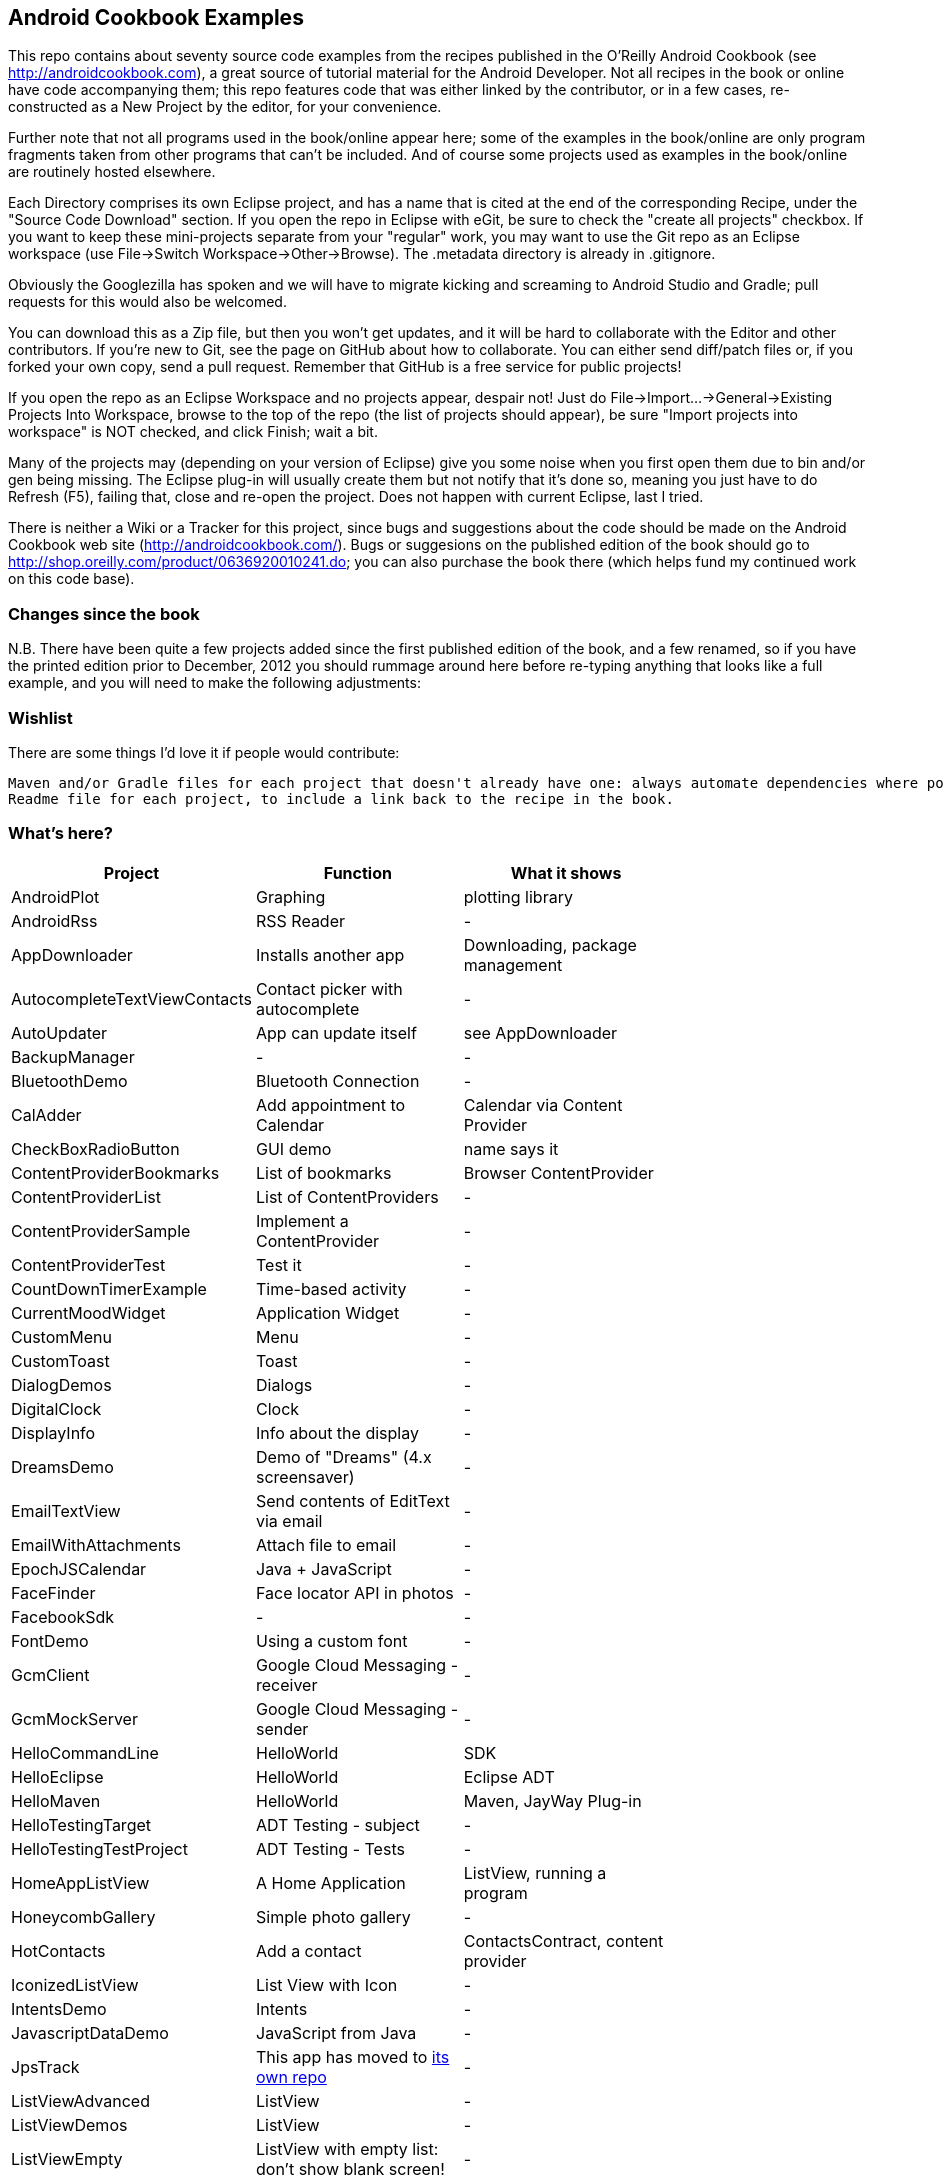 == Android Cookbook Examples

This repo contains about seventy source code examples from the recipes published in the O'Reilly Android Cookbook (see http://androidcookbook.com), a great source of tutorial material for the Android Developer. Not all recipes in the book or online have code accompanying them; this repo features code that was either linked by the contributor, or in a few cases, re-constructed as a New Project by the editor, for your convenience. 

Further note that not all programs used in the book/online appear here; some of the examples in the book/online are only program fragments taken from other programs that can't be included. And of course some projects used as examples in the book/online are routinely hosted elsewhere.

Each Directory comprises its own Eclipse project, and has a name that is cited at the end of the corresponding Recipe, under the "Source Code Download" section. If you open the repo in Eclipse with eGit, be sure to check the
    "create all projects"
checkbox. If you want to keep these mini-projects separate from your "regular" work, you may want to use the Git repo as an Eclipse workspace (use File->Switch Workspace->Other->Browse). The .metadata directory is already in .gitignore.

Obviously the Googlezilla has spoken and we will have to migrate kicking and screaming to Android Studio and Gradle; pull requests for this would also be welcomed.

You can download this as a Zip file, but then you won't get updates, and it will be hard to collaborate with the Editor and other contributors. If you're new to Git, see the page on GitHub about how to collaborate. You can either send diff/patch files or, if you forked your own copy, send a pull request.  Remember that GitHub is a free service for public projects!

If you open the repo as an Eclipse Workspace and no projects appear, despair not! Just do File->Import...->General->Existing Projects Into Workspace, browse to the top of the repo (the list of projects should appear), be sure "Import projects into workspace" is NOT checked, and click Finish; wait a bit.

Many of the projects may (depending on your version of Eclipse) give you some noise when you first open them due to bin and/or gen being missing. The Eclipse plug-in will usually create them but not notify that it's done so, meaning you just have to do Refresh (F5), failing that, close and re-open the project. Does not happen with current Eclipse, last I tried.

There is neither a Wiki or a Tracker for this project, since bugs and suggestions about the code should be made on the Android Cookbook web site (http://androidcookbook.com/). Bugs or suggesions on the published edition of the book should go to http://shop.oreilly.com/product/0636920010241.do; you can also purchase the book there (which helps fund my continued work on this code base).

=== Changes since the book

N.B. There have been quite a few projects added since the first published edition of the book, and
a few renamed, so if you have the printed edition prior to December, 2012 you 
should rummage around here before re-typing anything that looks like a full example,
and you will need to make the following adjustments:

=== Wishlist

There are some things I'd love it if people would contribute:

	Maven and/or Gradle files for each project that doesn't already have one: always automate dependencies where possible!
	Readme file for each project, to include a link back to the recipe in the book.

=== What's here?

[options="header"]
|===========
| Project		| Function | What it shows |
| AndroidPlot | Graphing | plotting library |
| AndroidRss | RSS Reader | - |
| AppDownloader | Installs another app | Downloading, package management |
| AutocompleteTextViewContacts | Contact picker with autocomplete | - |
| AutoUpdater | App can update itself | see AppDownloader |
| BackupManager | - | - |
| BluetoothDemo | Bluetooth Connection | - |
| CalAdder | Add appointment to Calendar | Calendar via Content Provider |
| CheckBoxRadioButton | GUI demo | name says it |
| ContentProviderBookmarks | List of bookmarks | Browser ContentProvider |
| ContentProviderList | List of ContentProviders | - |
| ContentProviderSample | Implement a ContentProvider | - |
| ContentProviderTest | Test it | - |
| CountDownTimerExample | Time-based activity | - |
| CurrentMoodWidget | Application Widget | - |
| CustomMenu | Menu | - |
| CustomToast | Toast | - |
| DialogDemos | Dialogs | - |
| DigitalClock | Clock | - |
| DisplayInfo | Info about the display | - |
| DreamsDemo | Demo of "Dreams" (4.x screensaver) | - |
| EmailTextView | Send contents of EditText via email | - |
| EmailWithAttachments | Attach file to email | - |
| EpochJSCalendar | Java + JavaScript | - |
| FaceFinder | Face locator API in photos | - |
| FacebookSdk | - | - |
| FontDemo | Using a custom font | - |
| GcmClient | Google Cloud Messaging - receiver | - |
| GcmMockServer | Google Cloud Messaging - sender | - |
| HelloCommandLine | HelloWorld | SDK |
| HelloEclipse | HelloWorld | Eclipse ADT |
| HelloMaven | HelloWorld | Maven, JayWay Plug-in |
| HelloTestingTarget | ADT Testing - subject| - |
| HelloTestingTestProject | ADT Testing - Tests | - |
| HomeAppListView | A Home Application | ListView, running a program |
| HoneycombGallery | Simple photo gallery | - |
| HotContacts | Add a contact | ContactsContract, content provider |
| IconizedListView | List View with Icon | - |
| IntentsDemo | Intents | - |
| JavascriptDataDemo | JavaScript from Java | - |
| JpsTrack | This app has moved to http://github.com/IanDarwin/jpstrack[its own repo] | - |
| ListViewAdvanced | ListView | - |
| ListViewDemos | ListView | - |
| ListViewEmpty | ListView with empty list: don't show blank screen! | - |
| ListViewSectionHeader | ListView with section headers | - |
| LocalBroadcastDemo | Local Broadcast Receiver | - |
| MapDemosV2 | Google Maps V2 API | - |
| MarketSearch | Search the Play Store | - |
| MediaPlayerDemo | Play media | - |
| MediaRecorderDemo | Simple sound recorder | - |
| MyAccountAndSyncDemo | User account on device | - |
| NdkDemo | Native Development Kit| C Code |
| NotificationDemo | Notifications | - |
| NumberPickers | UI for picking numbers | - |
| OpenGlDemo | OpenGL graphics | - |
| OrientationChanges | Rotation | - |
| PdfShare | Create and share a PDF | - |
| PhoneGapDemo | HTML5 app | phonegap/cordova |
| PreferencesDemo | Preferences | - |
| RGraphDemo | Using a graphing library | - |
| RangeGraphDemo | Using a graphing library | - |
| Rebooter | How to reboot, and why you can't | - |
| SecondScreen | - | - |
| SendSMS | Sends an SMS | - |
| SelfUpdater | App that tests for updates and downloads them | App management, IntentService, Socket |
| ShareActionProviderDemo | ICS "Share" action | - |
| SimpleCalendar | - | - |
| SimpleJumper | - | - |
| SimplePool | Graphics | - |
| SimpleTorchLight | Flashlight/torch from camera flash | - |
| SlidingDrawer-Topdown | The "Sliding Drawer" view | - |
| SoapDemo | XML SOAP Web Service | - |
| Speaker | Text To Speech (TTS) | - |
| SplashDialog | Splash screen | - |
| TeleCorder | Telephone call recorder (in progress!) | - |
| TelephonyManager | Displays phone info | - |
| Tipster | Full app: compute and show restaurant bill with tip | - |
| TodoModel | Part of TODO List | - |
| TodoSyncClient | Part of TODO List | - |
| TodoSyncServer | Part of TODO List | JavaEE-based server |
| UniqueId | Find device's unique ID | - |
| Vibrate | Make the device vibrate | - |
| ViewPagerDemo | Swipe among views | - |
| WindowBackgroundDemo | - | - |
|===========